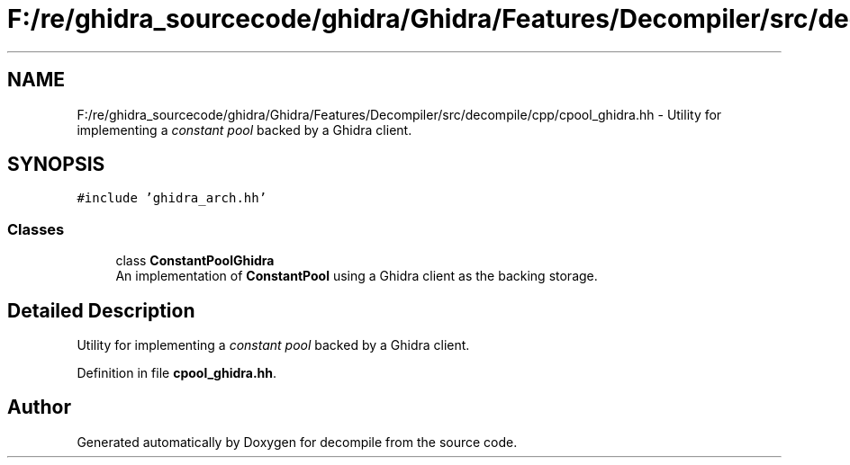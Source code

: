 .TH "F:/re/ghidra_sourcecode/ghidra/Ghidra/Features/Decompiler/src/decompile/cpp/cpool_ghidra.hh" 3 "Sun Apr 14 2019" "decompile" \" -*- nroff -*-
.ad l
.nh
.SH NAME
F:/re/ghidra_sourcecode/ghidra/Ghidra/Features/Decompiler/src/decompile/cpp/cpool_ghidra.hh \- Utility for implementing a \fIconstant\fP \fIpool\fP backed by a Ghidra client\&.  

.SH SYNOPSIS
.br
.PP
\fC#include 'ghidra_arch\&.hh'\fP
.br

.SS "Classes"

.in +1c
.ti -1c
.RI "class \fBConstantPoolGhidra\fP"
.br
.RI "An implementation of \fBConstantPool\fP using a Ghidra client as the backing storage\&. "
.in -1c
.SH "Detailed Description"
.PP 
Utility for implementing a \fIconstant\fP \fIpool\fP backed by a Ghidra client\&. 


.PP
Definition in file \fBcpool_ghidra\&.hh\fP\&.
.SH "Author"
.PP 
Generated automatically by Doxygen for decompile from the source code\&.
